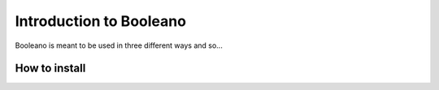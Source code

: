 ========================
Introduction to Booleano
========================

Booleano is meant to be used in three different ways and so...

How to install
==============


